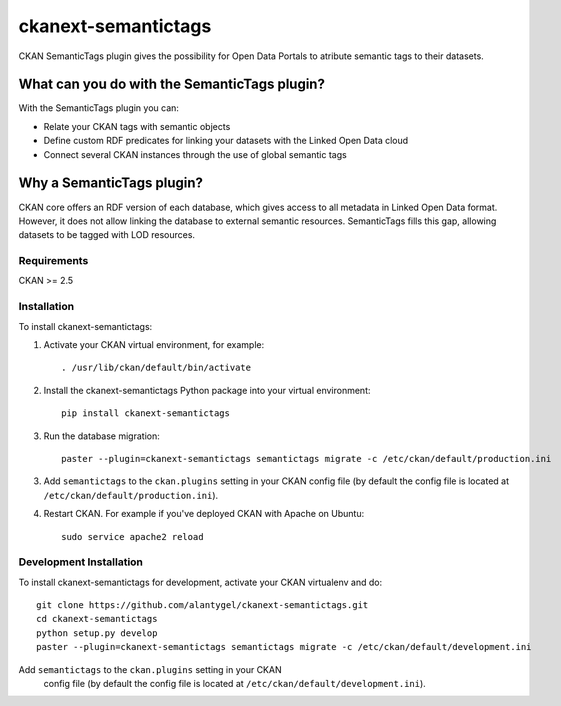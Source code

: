 ckanext-semantictags
====================

CKAN SemanticTags plugin gives the possibility for Open Data Portals to atribute semantic tags to their datasets.

What can you do with the SemanticTags plugin?
-------------------------------------------
With the SemanticTags plugin you can:

- Relate your CKAN tags with semantic objects
- Define custom RDF predicates for linking your datasets with the Linked Open Data cloud
- Connect several CKAN instances through the use of global semantic tags

Why a SemanticTags plugin?
-------------------------------------------
CKAN core offers an RDF version of each database, which gives access to all metadata in Linked Open Data format. However, it does not allow linking the database to external semantic resources. SemanticTags fills this gap, allowing datasets to be tagged with LOD resources.

------------
Requirements
------------

CKAN >= 2.5

------------
Installation
------------

To install ckanext-semantictags:

1. Activate your CKAN virtual environment, for example::

     . /usr/lib/ckan/default/bin/activate

2. Install the ckanext-semantictags Python package into your virtual environment::

	pip install ckanext-semantictags

3. Run the database migration::

	paster --plugin=ckanext-semantictags semantictags migrate -c /etc/ckan/default/production.ini	

3. Add ``semantictags`` to the ``ckan.plugins`` setting in your CKAN
   config file (by default the config file is located at
   ``/etc/ckan/default/production.ini``).

4. Restart CKAN. For example if you've deployed CKAN with Apache on Ubuntu::

     sudo service apache2 reload


------------------------
Development Installation
------------------------

To install ckanext-semantictags for development, activate your CKAN virtualenv and
do::

    git clone https://github.com/alantygel/ckanext-semantictags.git
    cd ckanext-semantictags
    python setup.py develop
    paster --plugin=ckanext-semantictags semantictags migrate -c /etc/ckan/default/development.ini

Add ``semantictags`` to the ``ckan.plugins`` setting in your CKAN
   config file (by default the config file is located at
   ``/etc/ckan/default/development.ini``).


